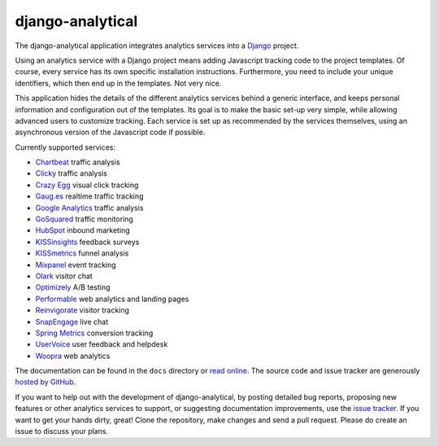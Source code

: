 django-analytical
=================

The django-analytical application integrates analytics services into a
Django_ project.

Using an analytics service with a Django project means adding Javascript
tracking code to the project templates.  Of course, every service has
its own specific installation instructions.  Furthermore, you need to
include your unique identifiers, which then end up in the templates.
Not very nice.

This application hides the details of the different analytics services
behind a generic interface, and keeps personal information and
configuration out of the templates.  Its goal is to make the basic
set-up very simple, while allowing advanced users to customize tracking.
Each service is set up as recommended by the services themselves, using
an asynchronous version of the Javascript code if possible.

Currently supported services:

* `Chartbeat`_ traffic analysis
* `Clicky`_ traffic analysis
* `Crazy Egg`_ visual click tracking
* `Gaug.es`_ realtime traffic tracking
* `Google Analytics`_ traffic analysis
* `GoSquared`_ traffic monitoring
* `HubSpot`_ inbound marketing
* `KISSinsights`_ feedback surveys
* `KISSmetrics`_ funnel analysis
* `Mixpanel`_ event tracking
* `Olark`_ visitor chat
* `Optimizely`_ A/B testing
* `Performable`_ web analytics and landing pages
* `Reinvigorate`_ visitor tracking
* `SnapEngage`_ live chat
* `Spring Metrics`_ conversion tracking
* `UserVoice`_ user feedback and helpdesk
* `Woopra`_ web analytics

The documentation can be found in the ``docs`` directory or `read
online`_.  The source code and issue tracker are generously `hosted by
GitHub`_.

If you want to help out with the development of django-analytical, by
posting detailed bug reports, proposing new features or other analytics
services to support, or suggesting documentation improvements, use the
`issue tracker`_.  If you want to get your hands dirty, great!  Clone
the repository, make changes and send a pull request.  Please do create
an issue to discuss your plans.

.. _`Django`: http://www.djangoproject.com/
.. _`Chartbeat`: http://www.chartbeat.com/
.. _`Clicky`: http://getclicky.com/
.. _`Crazy Egg`: http://www.crazyegg.com/
.. _`Gaug.es`: http://gaug.es/
.. _`Google Analytics`: http://www.google.com/analytics/
.. _`GoSquared`: http://www.gosquared.com/
.. _`HubSpot`: http://www.hubspot.com/
.. _`KISSinsights`: http://www.kissinsights.com/
.. _`KISSmetrics`: http://www.kissmetrics.com/
.. _`Mixpanel`: http://www.mixpanel.com/
.. _`Olark`: http://www.olark.com/
.. _`Optimizely`: http://www.optimizely.com/
.. _`Performable`: http://www.performable.com/
.. _`Reinvigorate`: http://www.reinvigorate.com/
.. _`SnapEngage`: http://www.snapengage.com/
.. _`Spring Metrics`: http://www.springmetrics.com/
.. _`UserVoice`: http://www.uservoice.com/
.. _`Woopra`: http://www.woopra.com/

.. _`read online`: http://packages.python.org/django-analytical/
.. _`hosted by GitHub`: http://github.com/jcassee/django-analytical
.. _`issue tracker`: http://github.com/jcassee/django-analytical/issues
